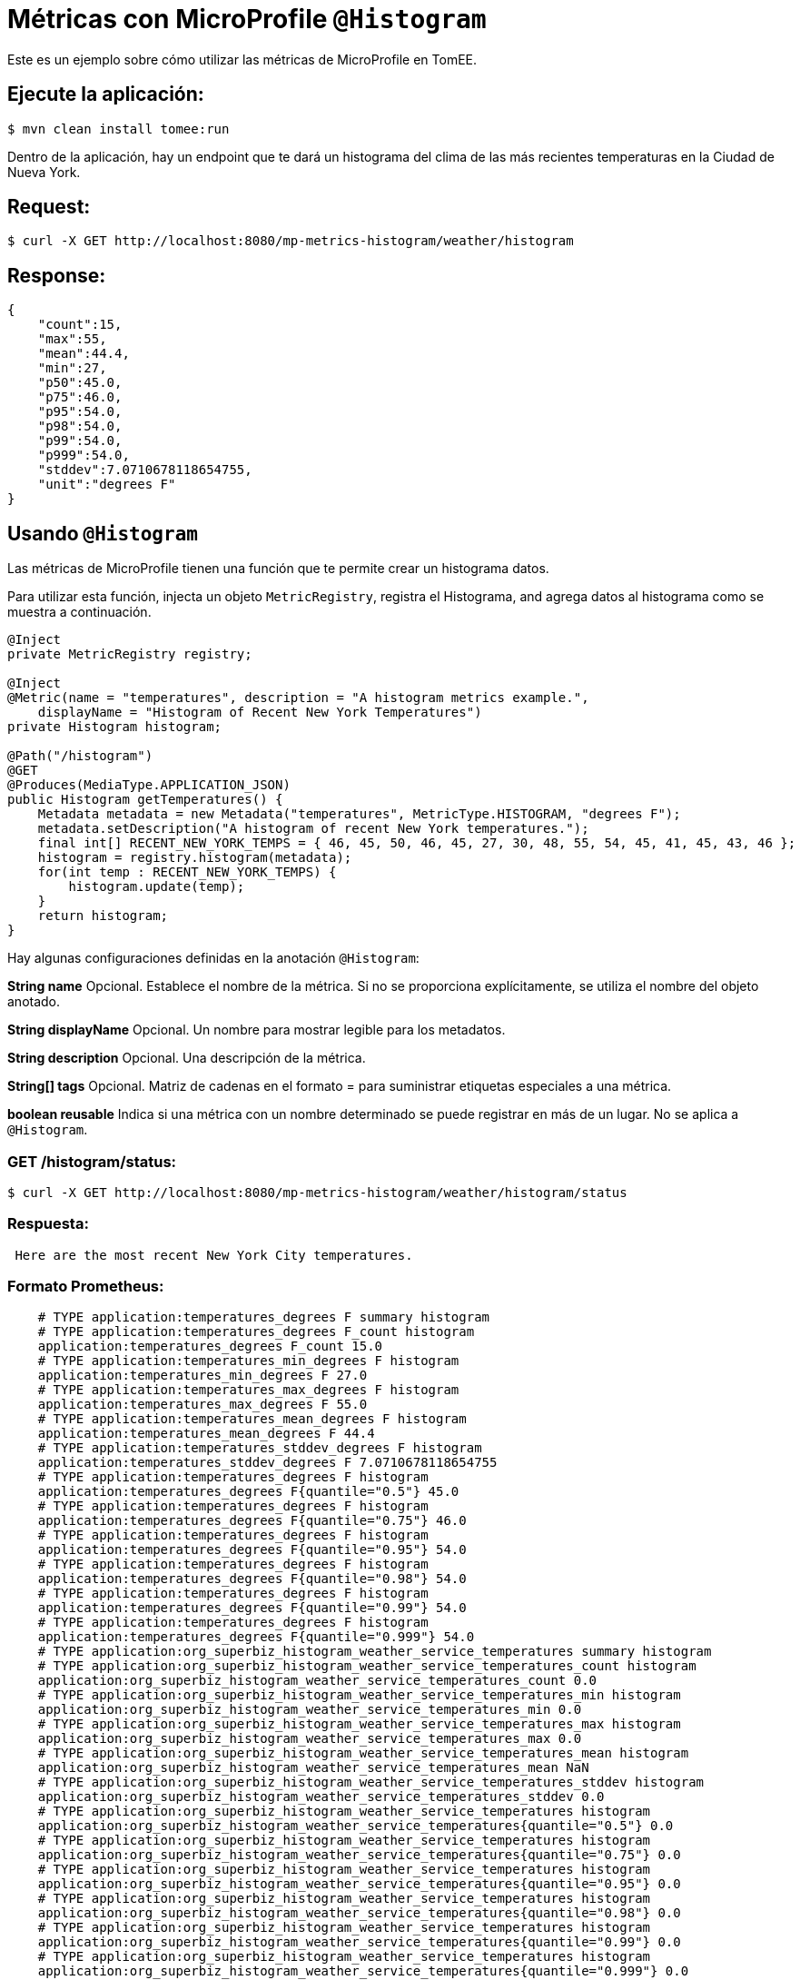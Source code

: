 = Métricas con MicroProfile `@Histogram`
:index-group: MicroProfile
:jbake-type: page
:jbake-status: published

Este es un ejemplo sobre cómo utilizar las métricas de MicroProfile en TomEE.

== Ejecute la aplicación:

[source,bash]
----
$ mvn clean install tomee:run
----

Dentro de la aplicación, hay un endpoint que te dará un histograma del clima de las más recientes temperaturas en la Ciudad de Nueva York.

== Request:

[source,bash]
----
$ curl -X GET http://localhost:8080/mp-metrics-histogram/weather/histogram
----

== Response:

[source,javascript]
----
{
    "count":15,
    "max":55,
    "mean":44.4,
    "min":27,
    "p50":45.0,
    "p75":46.0,
    "p95":54.0,
    "p98":54.0,
    "p99":54.0,
    "p999":54.0,
    "stddev":7.0710678118654755,
    "unit":"degrees F"
}
----

== Usando `@Histogram`

Las métricas de MicroProfile tienen una función que te permite crear un histograma datos.

Para utilizar esta función, injecta un objeto `MetricRegistry`, registra el Histograma, and agrega datos al histograma como se muestra a continuación.

[source,java]
----
@Inject
private MetricRegistry registry;

@Inject
@Metric(name = "temperatures", description = "A histogram metrics example.",
    displayName = "Histogram of Recent New York Temperatures")
private Histogram histogram;

@Path("/histogram")
@GET
@Produces(MediaType.APPLICATION_JSON)
public Histogram getTemperatures() {
    Metadata metadata = new Metadata("temperatures", MetricType.HISTOGRAM, "degrees F");
    metadata.setDescription("A histogram of recent New York temperatures.");
    final int[] RECENT_NEW_YORK_TEMPS = { 46, 45, 50, 46, 45, 27, 30, 48, 55, 54, 45, 41, 45, 43, 46 };
    histogram = registry.histogram(metadata);
    for(int temp : RECENT_NEW_YORK_TEMPS) {
        histogram.update(temp);
    }
    return histogram;
}
----

Hay algunas configuraciones definidas en la anotación `@Histogram`:

*String name* Opcional. Establece el nombre de la métrica. Si no se proporciona
explícitamente, se utiliza el nombre del objeto anotado.

*String displayName* Opcional. Un nombre para mostrar legible para los metadatos.

*String description* Opcional. Una descripción de la métrica.

*String[] tags* Opcional. Matriz de cadenas en el formato = para suministrar
etiquetas especiales a una métrica.

*boolean reusable* Indica si una métrica con un nombre determinado se puede
registrar en más de un lugar. No se aplica a `@Histogram`.

=== GET /histogram/status:

[source,bash]
----
$ curl -X GET http://localhost:8080/mp-metrics-histogram/weather/histogram/status
----

=== Respuesta:

[source,bash]
----
 Here are the most recent New York City temperatures.
----

=== Formato Prometheus:

[source,text]
----
    # TYPE application:temperatures_degrees F summary histogram
    # TYPE application:temperatures_degrees F_count histogram
    application:temperatures_degrees F_count 15.0
    # TYPE application:temperatures_min_degrees F histogram
    application:temperatures_min_degrees F 27.0
    # TYPE application:temperatures_max_degrees F histogram
    application:temperatures_max_degrees F 55.0
    # TYPE application:temperatures_mean_degrees F histogram
    application:temperatures_mean_degrees F 44.4
    # TYPE application:temperatures_stddev_degrees F histogram
    application:temperatures_stddev_degrees F 7.0710678118654755
    # TYPE application:temperatures_degrees F histogram
    application:temperatures_degrees F{quantile="0.5"} 45.0
    # TYPE application:temperatures_degrees F histogram
    application:temperatures_degrees F{quantile="0.75"} 46.0
    # TYPE application:temperatures_degrees F histogram
    application:temperatures_degrees F{quantile="0.95"} 54.0
    # TYPE application:temperatures_degrees F histogram
    application:temperatures_degrees F{quantile="0.98"} 54.0
    # TYPE application:temperatures_degrees F histogram
    application:temperatures_degrees F{quantile="0.99"} 54.0
    # TYPE application:temperatures_degrees F histogram
    application:temperatures_degrees F{quantile="0.999"} 54.0
    # TYPE application:org_superbiz_histogram_weather_service_temperatures summary histogram
    # TYPE application:org_superbiz_histogram_weather_service_temperatures_count histogram
    application:org_superbiz_histogram_weather_service_temperatures_count 0.0
    # TYPE application:org_superbiz_histogram_weather_service_temperatures_min histogram
    application:org_superbiz_histogram_weather_service_temperatures_min 0.0
    # TYPE application:org_superbiz_histogram_weather_service_temperatures_max histogram
    application:org_superbiz_histogram_weather_service_temperatures_max 0.0
    # TYPE application:org_superbiz_histogram_weather_service_temperatures_mean histogram
    application:org_superbiz_histogram_weather_service_temperatures_mean NaN
    # TYPE application:org_superbiz_histogram_weather_service_temperatures_stddev histogram
    application:org_superbiz_histogram_weather_service_temperatures_stddev 0.0
    # TYPE application:org_superbiz_histogram_weather_service_temperatures histogram
    application:org_superbiz_histogram_weather_service_temperatures{quantile="0.5"} 0.0
    # TYPE application:org_superbiz_histogram_weather_service_temperatures histogram
    application:org_superbiz_histogram_weather_service_temperatures{quantile="0.75"} 0.0
    # TYPE application:org_superbiz_histogram_weather_service_temperatures histogram
    application:org_superbiz_histogram_weather_service_temperatures{quantile="0.95"} 0.0
    # TYPE application:org_superbiz_histogram_weather_service_temperatures histogram
    application:org_superbiz_histogram_weather_service_temperatures{quantile="0.98"} 0.0
    # TYPE application:org_superbiz_histogram_weather_service_temperatures histogram
    application:org_superbiz_histogram_weather_service_temperatures{quantile="0.99"} 0.0
    # TYPE application:org_superbiz_histogram_weather_service_temperatures histogram
    application:org_superbiz_histogram_weather_service_temperatures{quantile="0.999"} 0.0
----

=== Formato JSON:

[source,bash]
----
$ curl -X GET http://localhost:8080/mp-metrics-histogram/metrics/application
----

=== Respuesta JSON:

[source,javascript]
----
{
    "org.superbiz.histogram.WeatherService.temperatures": {
        "count":0,
        "max":0,
        "min":0,
        "p50":0.0,
        "p75":0.0,
        "p95":0.0,
        "p98":0.0,
        "p99":0.0,
        "p999":0.0,
        "stddev":0.0,
        "unit":"none"
    }
}
----

== Metadatos de la Métrica:

Una métrica tendrá metadatos para que pueda conocer más información al
respecto, como `displayName`,`description`, `tags`, etc.

=== Solicitud HTTP _OPTIONS_:

[source,bash]
----
$ curl -X OPTIONS http://localhost:8080/mp-metrics-histogram/metrics/application
----

=== Respuesta:

[source,javascript]
----
{
    "org.superbiz.histogram.WeatherService.temperatures": {
        "description": "A histogram metrics example.",
        "displayName":"Histogram of Recent New York Temperatures",
        "name":"org.superbiz.histogram.WeatherService.temperatures",
        "reusable":false,
        "tags":"",
        "type":"histogram",
        "typeRaw":"HISTOGRAM",
        "unit":"none"
    }
}
----

=== Prueba la aplicación

[source,bash]
----
$ mvn test
----
